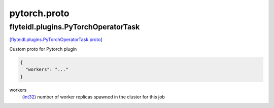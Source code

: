 .. _api_file_flyteidl/plugins/pytorch.proto:

pytorch.proto
==============================

.. _api_msg_flyteidl.plugins.PyTorchOperatorTask:

flyteidl.plugins.PyTorchOperatorTask
------------------------------------

`[flyteidl.plugins.PyTorchOperatorTask proto] <https://github.com/lyft/flyteidl/blob/master/protos/flyteidl/plugins/pytorch.proto#L7>`_

Custom proto for Pytorch plugin

.. code-block:: json

  {
    "workers": "..."
  }

.. _api_field_flyteidl.plugins.PyTorchOperatorTask.workers:

workers
  (`int32 <https://developers.google.com/protocol-buffers/docs/proto#scalar>`_) number of worker replicas spawned in the cluster for this job
  
  

